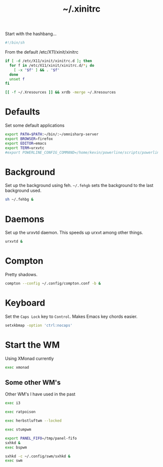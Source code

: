 #+TITLE: ~/.xinitrc

Start with the hashbang...
#+BEGIN_SRC sh :tangle ~/dotfiles/x/.xinitrc
  #!/bin/sh
#+END_SRC

From the default /etc/X11/xinit/xinitrc
#+BEGIN_SRC sh :tangle ~/dotfiles/x/.xinitrc
  if [ -d /etc/X11/xinit/xinitrc.d ]; then
    for f in /etc/X11/xinit/xinitrc.d/*; do
      [ -x "$f" ] && . "$f"
    done
    unset f
  fi

  [[ -f ~/.Xresources ]] && xrdb -merge ~/.Xresources
#+END_SRC

* Defaults
Set some default applications
#+BEGIN_SRC sh :tangle ~/dotfiles/x/.xinitrc
  export PATH=$PATH:~/bin/:~/omnisharp-server
  export BROWSER=firefox
  export EDITOR=emacs
  export TERM=urxvtc
  #export POWERLINE_CONFIG_COMMAND=/home/kevin/powerline/scripts/powerline-config
#+END_SRC

* Background
Set up the background using feh. =~/.fehgb= sets the background to the last background used.
#+BEGIN_SRC sh :tangle ~/dotfiles/x/.xinitrc
  sh ~/.fehbg &
#+END_SRC

* Daemons
Set up the urxvtd daemon. This speeds up urxvt among other things.
#+BEGIN_SRC sh :tangle ~/dotfiles/x/.xinitrc
  urxvtd &
#+END_SRC

* Compton
Pretty shadows.
#+BEGIN_SRC sh :tangle ~/dotfiles/x/.xinitrc
  compton --config ~/.config/compton.conf -b &
#+END_SRC

* Keyboard
Set the =Caps Lock= key to =Control=. Makes Emacs key chords easier.
#+BEGIN_SRC sh :tangle ~/dotfiles/x/.xinitrc
  setxkbmap -option 'ctrl:nocaps'
#+END_SRC

* Start the WM
Using XMonad currently
#+BEGIN_SRC sh :tangle ~/dotfiles/x/.xinitrc
  exec xmonad
#+END_SRC

** Some other WM's
Other WM's I have used in the past
#+BEGIN_SRC sh
  exec i3

  exec ratpoison

  exec herbstluftwm --locked

  exec stumpwm

  export PANEL_FIFO=/tmp/panel-fifo
  sxhkd &
  exec bspwm

  sxhkd -c ~/.config/swm/sxhkd &
  exec swm
#+END_SRC
